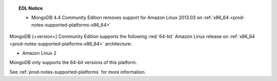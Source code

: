 .. topic:: EOL Notice

   - MongoDB 4.4 Community Edition removes support for Amazon Linux
     2013.03 on :ref:`x86_64 <prod-notes-supported-platforms-x86_64>`

MongoDB {+version+} Community Edition supports the following
:red:`64-bit` Amazon Linux release on 
:ref:`x86_64 <prod-notes-supported-platforms-x86_64>` architecture:

- Amazon Linux 2

MongoDB only supports the 64-bit versions of this platform.

See :ref:`prod-notes-supported-platforms` for more information.

